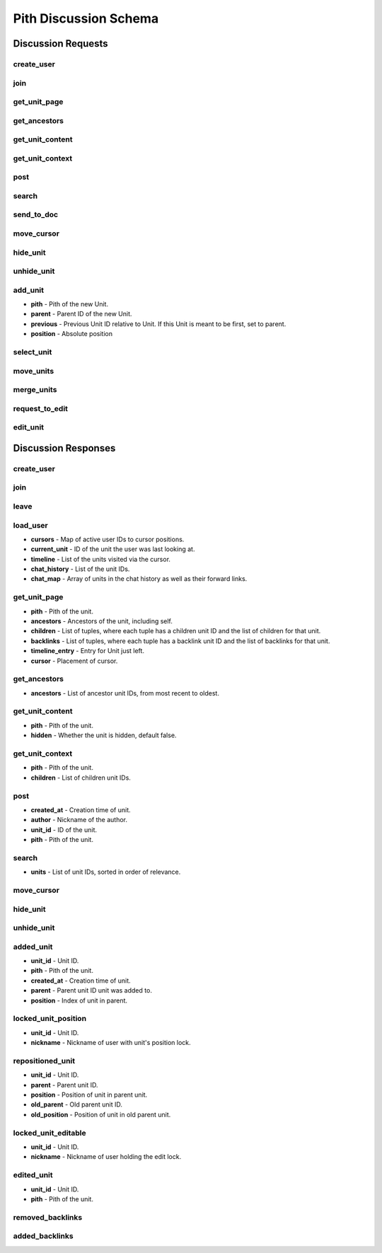 #####################################
Pith Discussion Schema 
#####################################

*************************************
Discussion Requests
*************************************

.. _dreq_create_user-label:

create_user
=====================================

.. jsonschema:: ../../backend/src/schema/discussion/requests/create_user.json

.. _dreq_join-label:

join
=====================================

.. jsonschema:: ../../backend/src/schema/discussion/requests/join.json

.. _dreq_get_unit_page-label:

get_unit_page
=====================================

.. jsonschema:: ../../backend/src/schema/discussion/requests/get_unit_page.json

.. _dreq_get_ancestors-label:

get_ancestors
=====================================

.. jsonschema:: ../../backend/src/schema/discussion/requests/get_ancestors.json

.. _dreq_get_unit_content-label:

get_unit_content
=====================================

.. jsonschema:: ../../backend/src/schema/discussion/requests/get_unit_content.json

.. _dreq_get_unit_context-label:

get_unit_context
=====================================

.. jsonschema:: ../../backend/src/schema/discussion/requests/get_unit_context.json

.. _dreq_post-label:

post
=====================================

.. jsonschema:: ../../backend/src/schema/discussion/requests/post.json

.. _dreq_search-label:

search
=====================================

.. jsonschema:: ../../backend/src/schema/discussion/requests/search.json

.. _dreq_send_to_doc-label:

send_to_doc
=====================================

.. jsonschema:: ../../backend/src/schema/discussion/requests/send_to_doc.json

.. _dreq_move_cursor-label:

move_cursor
=====================================

.. jsonschema:: ../../backend/src/schema/discussion/requests/move_cursor.json

.. _dreq_hide_unit-label:

hide_unit
=====================================

.. jsonschema:: ../../backend/src/schema/discussion/requests/hide_unit.json

.. _dreq_unhide_unit-label:

unhide_unit
=====================================

.. jsonschema:: ../../backend/src/schema/discussion/requests/unhide_unit.json

.. _dreq_add_unit-label:

add_unit
=====================================

* **pith** - Pith of the new Unit.
* **parent** - Parent ID of the new Unit.
* **previous** - Previous Unit ID relative to Unit. If this Unit is meant to be first, set to parent.
* **position** - Absolute position

.. jsonschema:: ../../backend/src/schema/discussion/requests/add_unit.json

.. _dreq_select_unit-label:

select_unit
=====================================

.. jsonschema:: ../../backend/src/schema/discussion/requests/select_unit.json

.. _dreq_move_units-label:

move_units
=====================================

.. jsonschema:: ../../backend/src/schema/discussion/requests/move_units.json

.. _dreq_merge_units-label:

merge_units
=====================================

.. jsonschema:: ../../backend/src/schema/discussion/requests/merge_units.json

.. _dreq_request_to_edit-label:

request_to_edit
=====================================

.. jsonschema:: ../../backend/src/schema/discussion/requests/request_to_edit.json

.. _dreq_edit_unit-label:

edit_unit
=====================================

.. jsonschema:: ../../backend/src/schema/discussion/requests/edit_unit.json

*************************************
Discussion Responses
*************************************

.. _dres_create_user-label:

create_user
=====================================

.. jsonschema:: ../../backend/src/schema/discussion/responses/create_user.json

.. _dres_join-label:

join
=====================================

.. jsonschema:: ../../backend/src/schema/discussion/responses/join.json

.. _dres_leave-label:

leave
=====================================

.. jsonschema:: ../../backend/src/schema/discussion/responses/leave.json

.. _dres_load_user-label:

load_user
=====================================

- **cursors** - Map of active user IDs to cursor positions. 
- **current_unit** - ID of the unit the user was last looking at.
- **timeline** - List of the units visited via the cursor.
- **chat_history** - List of the unit IDs.
- **chat_map** - Array of units in the chat history as well as their forward links.

.. jsonschema:: ../../backend/src/schema/discussion/responses/load_user.json

.. _dres_get_unit_page-label:

get_unit_page
=====================================

- **pith** - Pith of the unit.
- **ancestors** - Ancestors of the unit, including self.
- **children** - List of tuples, where each tuple has a children unit ID and the list of children for that unit.
- **backlinks** - List of tuples, where each tuple has a backlink unit ID and the list of backlinks for that unit.
- **timeline_entry** - Entry for Unit just left.
- **cursor** - Placement of cursor. 

.. jsonschema:: ../../backend/src/schema/discussion/responses/get_unit_page.json

.. _dres_get_ancestors-label:

get_ancestors
=====================================

- **ancestors** - List of ancestor unit IDs, from most recent to oldest.

.. jsonschema:: ../../backend/src/schema/discussion/responses/get_ancestors.json

.. _dres_get_unit_content-label:

get_unit_content
=====================================

- **pith** - Pith of the unit.
- **hidden** - Whether the unit is hidden, default false. 

.. jsonschema:: ../../backend/src/schema/discussion/responses/get_unit_content.json

.. _dres_get_unit_context-label:

get_unit_context
=====================================

- **pith** - Pith of the unit.
- **children** - List of children unit IDs. 

.. jsonschema:: ../../backend/src/schema/discussion/responses/get_unit_context.json

.. _dres_post-label:

post
=====================================

- **created_at** - Creation time of unit. 
- **author** - Nickname of the author. 
- **unit_id** - ID of the unit.
- **pith** - Pith of the unit. 

.. jsonschema:: ../../backend/src/schema/discussion/responses/post.json

.. _dres_search-label:

search
=====================================

- **units** - List of unit IDs, sorted in order of relevance.

.. jsonschema:: ../../backend/src/schema/discussion/responses/search.json

.. _dres_move_cursor-label:

move_cursor
=====================================

.. jsonschema:: ../../backend/src/schema/discussion/responses/move_cursor.json

.. _dres_hide_unit-label:

hide_unit
=====================================

.. jsonschema:: ../../backend/src/schema/discussion/responses/hide_unit.json

.. _dres_unhide_unit-label:

unhide_unit
=====================================

.. jsonschema:: ../../backend/src/schema/discussion/responses/unhide_unit.json

.. _dres_added_unit-label:

added_unit
=====================================

- **unit_id** - Unit ID.
- **pith** - Pith of the unit.
- **created_at** - Creation time of unit. 
- **parent** - Parent unit ID unit was added to.
- **position** - Index of unit in parent.

.. jsonschema:: ../../backend/src/schema/discussion/responses/added_unit.json

.. _dres_locked_unit_position-label:

locked_unit_position
=====================================

- **unit_id** - Unit ID.
- **nickname** - Nickname of user with unit's position lock.

.. jsonschema:: ../../backend/src/schema/discussion/responses/locked_unit_position.json

.. _dres_repositioned_unit-label:

repositioned_unit
=====================================

- **unit_id** - Unit ID.
- **parent** - Parent unit ID.
- **position** - Position of unit in parent unit.
- **old_parent** - Old parent unit ID.
- **old_position** - Position of unit in old parent unit.

.. jsonschema:: ../../backend/src/schema/discussion/responses/repositioned_unit.json

.. _dres_locked_unit_editable-label:

locked_unit_editable
=====================================

- **unit_id** - Unit ID.
- **nickname** - Nickname of user holding the edit lock.

.. jsonschema:: ../../backend/src/schema/discussion/responses/locked_unit_editable.json

.. _dres_edited_unit-label:

edited_unit
=====================================

- **unit_id** - Unit ID.
- **pith** - Pith of the unit.

.. jsonschema:: ../../backend/src/schema/discussion/responses/edited_unit.json

.. _dres_removed_backlinks-label:

removed_backlinks
=====================================

.. jsonschema:: ../../backend/src/schema/discussion/responses/removed_backlinks.json

.. _dres_added_backlinks-label:

added_backlinks
=====================================

.. jsonschema:: ../../backend/src/schema/discussion/responses/added_backlinks.json

